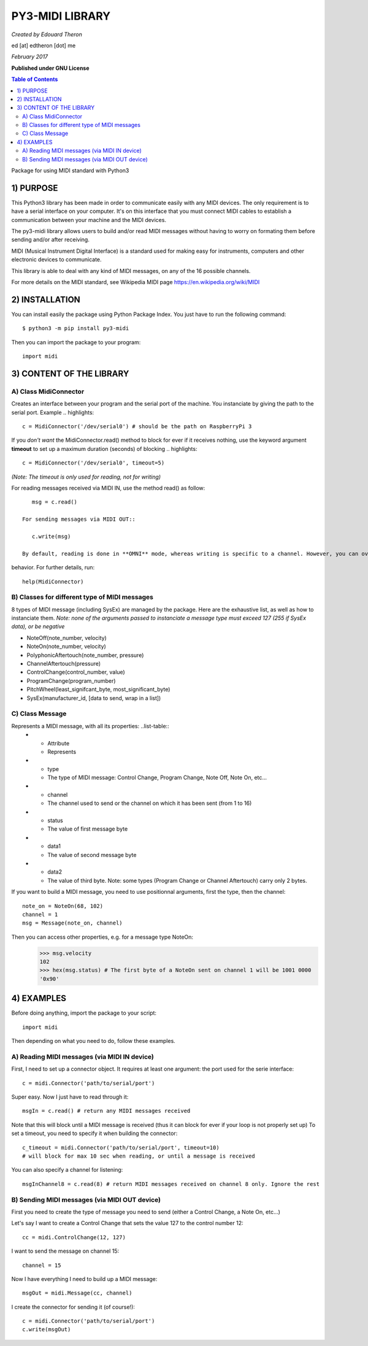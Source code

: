 =================
PY3-MIDI LIBRARY
=================

*Created by Edouard Theron* 

ed [at] edtheron [dot] me

*February 2017*

**Published under GNU License**

.. sectum::
.. contents:: Table of Contents


Package for using MIDI standard with Python3


1) PURPOSE
***********
This Python3 library has been made in order to communicate easily with any MIDI devices. The only requirement is to have a serial
interface on your computer. It's on this interface that you must connect MIDI cables to establish a communication between your
machine and the MIDI devices.

The py3-midi library allows users to build and/or read MIDI messages without having to worry on formating them before sending and/or after receiving.

MIDI (Musical Instrument Digital Interface) is a standard used for making easy for instruments, computers and other electronic devices
to communicate.

This library is able to deal with any kind of MIDI messages, on any of the 16 possible channels.

For more details on the MIDI standard, see Wikipedia MIDI page https://en.wikipedia.org/wiki/MIDI

2) INSTALLATION
***************
You can install easily the package using Python Package Index. You just have to run the following command::

	$ python3 -m pip install py3-midi

Then you can import the package to your program::

	import midi

3) CONTENT OF THE LIBRARY
*************************
A) Class MidiConnector
======================
Creates an interface between your program and the serial port of the machine. You instanciate by giving the path to the serial port.
Example .. highlights::

	c = MidiConnector('/dev/serial0') # should be the path on RaspberryPi 3

If you *don't want* the MidiConnector.read() method to block for ever if it receives nothing, use the keyword argument **timeout** to set up a 
maximum duration (seconds) of blocking .. highlights::

    c = MidiConnector('/dev/serial0', timeout=5)

*(Note: The timeout is only used for reading, not for writing)*

For reading messages received via MIDI IN, use the method read() as follow::

    msg = c.read()

 For sending messages via MIDI OUT::

    c.write(msg)

 By default, reading is done in **OMNI** mode, whereas writing is specific to a channel. However, you can override the default
behavior. For further details, run::

    help(MidiConnector)


B) Classes for different type of MIDI messages
==============================================
8 types of MIDI message (including SysEx) are managed by the package.
Here are the exhaustive list, as well as how to instanciate them.
*Note: none of the arguments passed to instanciate a message type must exceed 127 (255 if SysEx data), or be negative*

* NoteOff(note_number, velocity)
* NoteOn(note_number, velocity)
* PolyphonicAftertouch(note_number, pressure)
* ChannelAftertouch(pressure)
* ControlChange(control_number, value)
* ProgramChange(program_number)
* PitchWheel(least_signifcant_byte, most_significant_byte)
* SysEx(manufacturer_id, [data to send, wrap in a list])

C) Class Message
================
Represents a MIDI message, with all its properties: ..list-table::
    * - Attribute
      - Represents
    * - type
      - The type of MIDI message: Control Change, Program Change, Note Off, Note On, etc...
    * - channel
      - The channel used to send or the channel on which it has been sent (from 1 to 16)
    * - status
      - The value of first message byte
    * - data1
      - The value of second message byte
    * - data2
      - The value of third byte. Note: some types (Program Change or Channel Aftertouch) carry only 2 bytes.

If you want to build a MIDI message, you need to use positionnal arguments, first the type, then the channel::

    note_on = NoteOn(68, 102)
    channel = 1
    msg = Message(note_on, channel)

Then you can access other properties, e.g. for a message type NoteOn:
    >>> msg.velocity
    102
    >>> hex(msg.status) # The first byte of a NoteOn sent on channel 1 will be 1001 0000
    '0x90'


4) EXAMPLES
*************
Before doing anything, import the package to your script::

	import midi

Then depending on what you need to do, follow these examples.

A) Reading MIDI messages (via MIDI IN device)
=============================================

First, I need to set up a connector object. It requires at least one argument: the port used for the serie interface::

	c = midi.Connector('path/to/serial/port')

Super easy. Now I just have to read through it::

	msgIn = c.read() # return any MIDI messages received

Note that this will block until a MIDI message is received (thus it can block for ever if your loop is not properly set up)
To set a timeout, you need to specify it when building the connector::

	c_timeout = midi.Connector('path/to/serial/port', timeout=10)
	# will block for max 10 sec when reading, or until a message is received 

You can also specify a channel for listening::

	msgInChannel8 = c.read(8) # return MIDI messages received on channel 8 only. Ignore the rest

B) Sending MIDI messages (via MIDI OUT device)
==============================================

First you need to create the type of message you need to send (either a Control Change, a Note On, etc...)

Let's say I want to create a Control Change that sets the value 127 to the control number 12::

	cc = midi.ControlChange(12, 127)

I want to send the message on channel 15::

	channel = 15

Now I have everything I need to build up a MIDI message::

	msgOut = midi.Message(cc, channel)

I create the connector for sending it (of course!)::

	c = midi.Connector('path/to/serial/port')
	c.write(msgOut)
